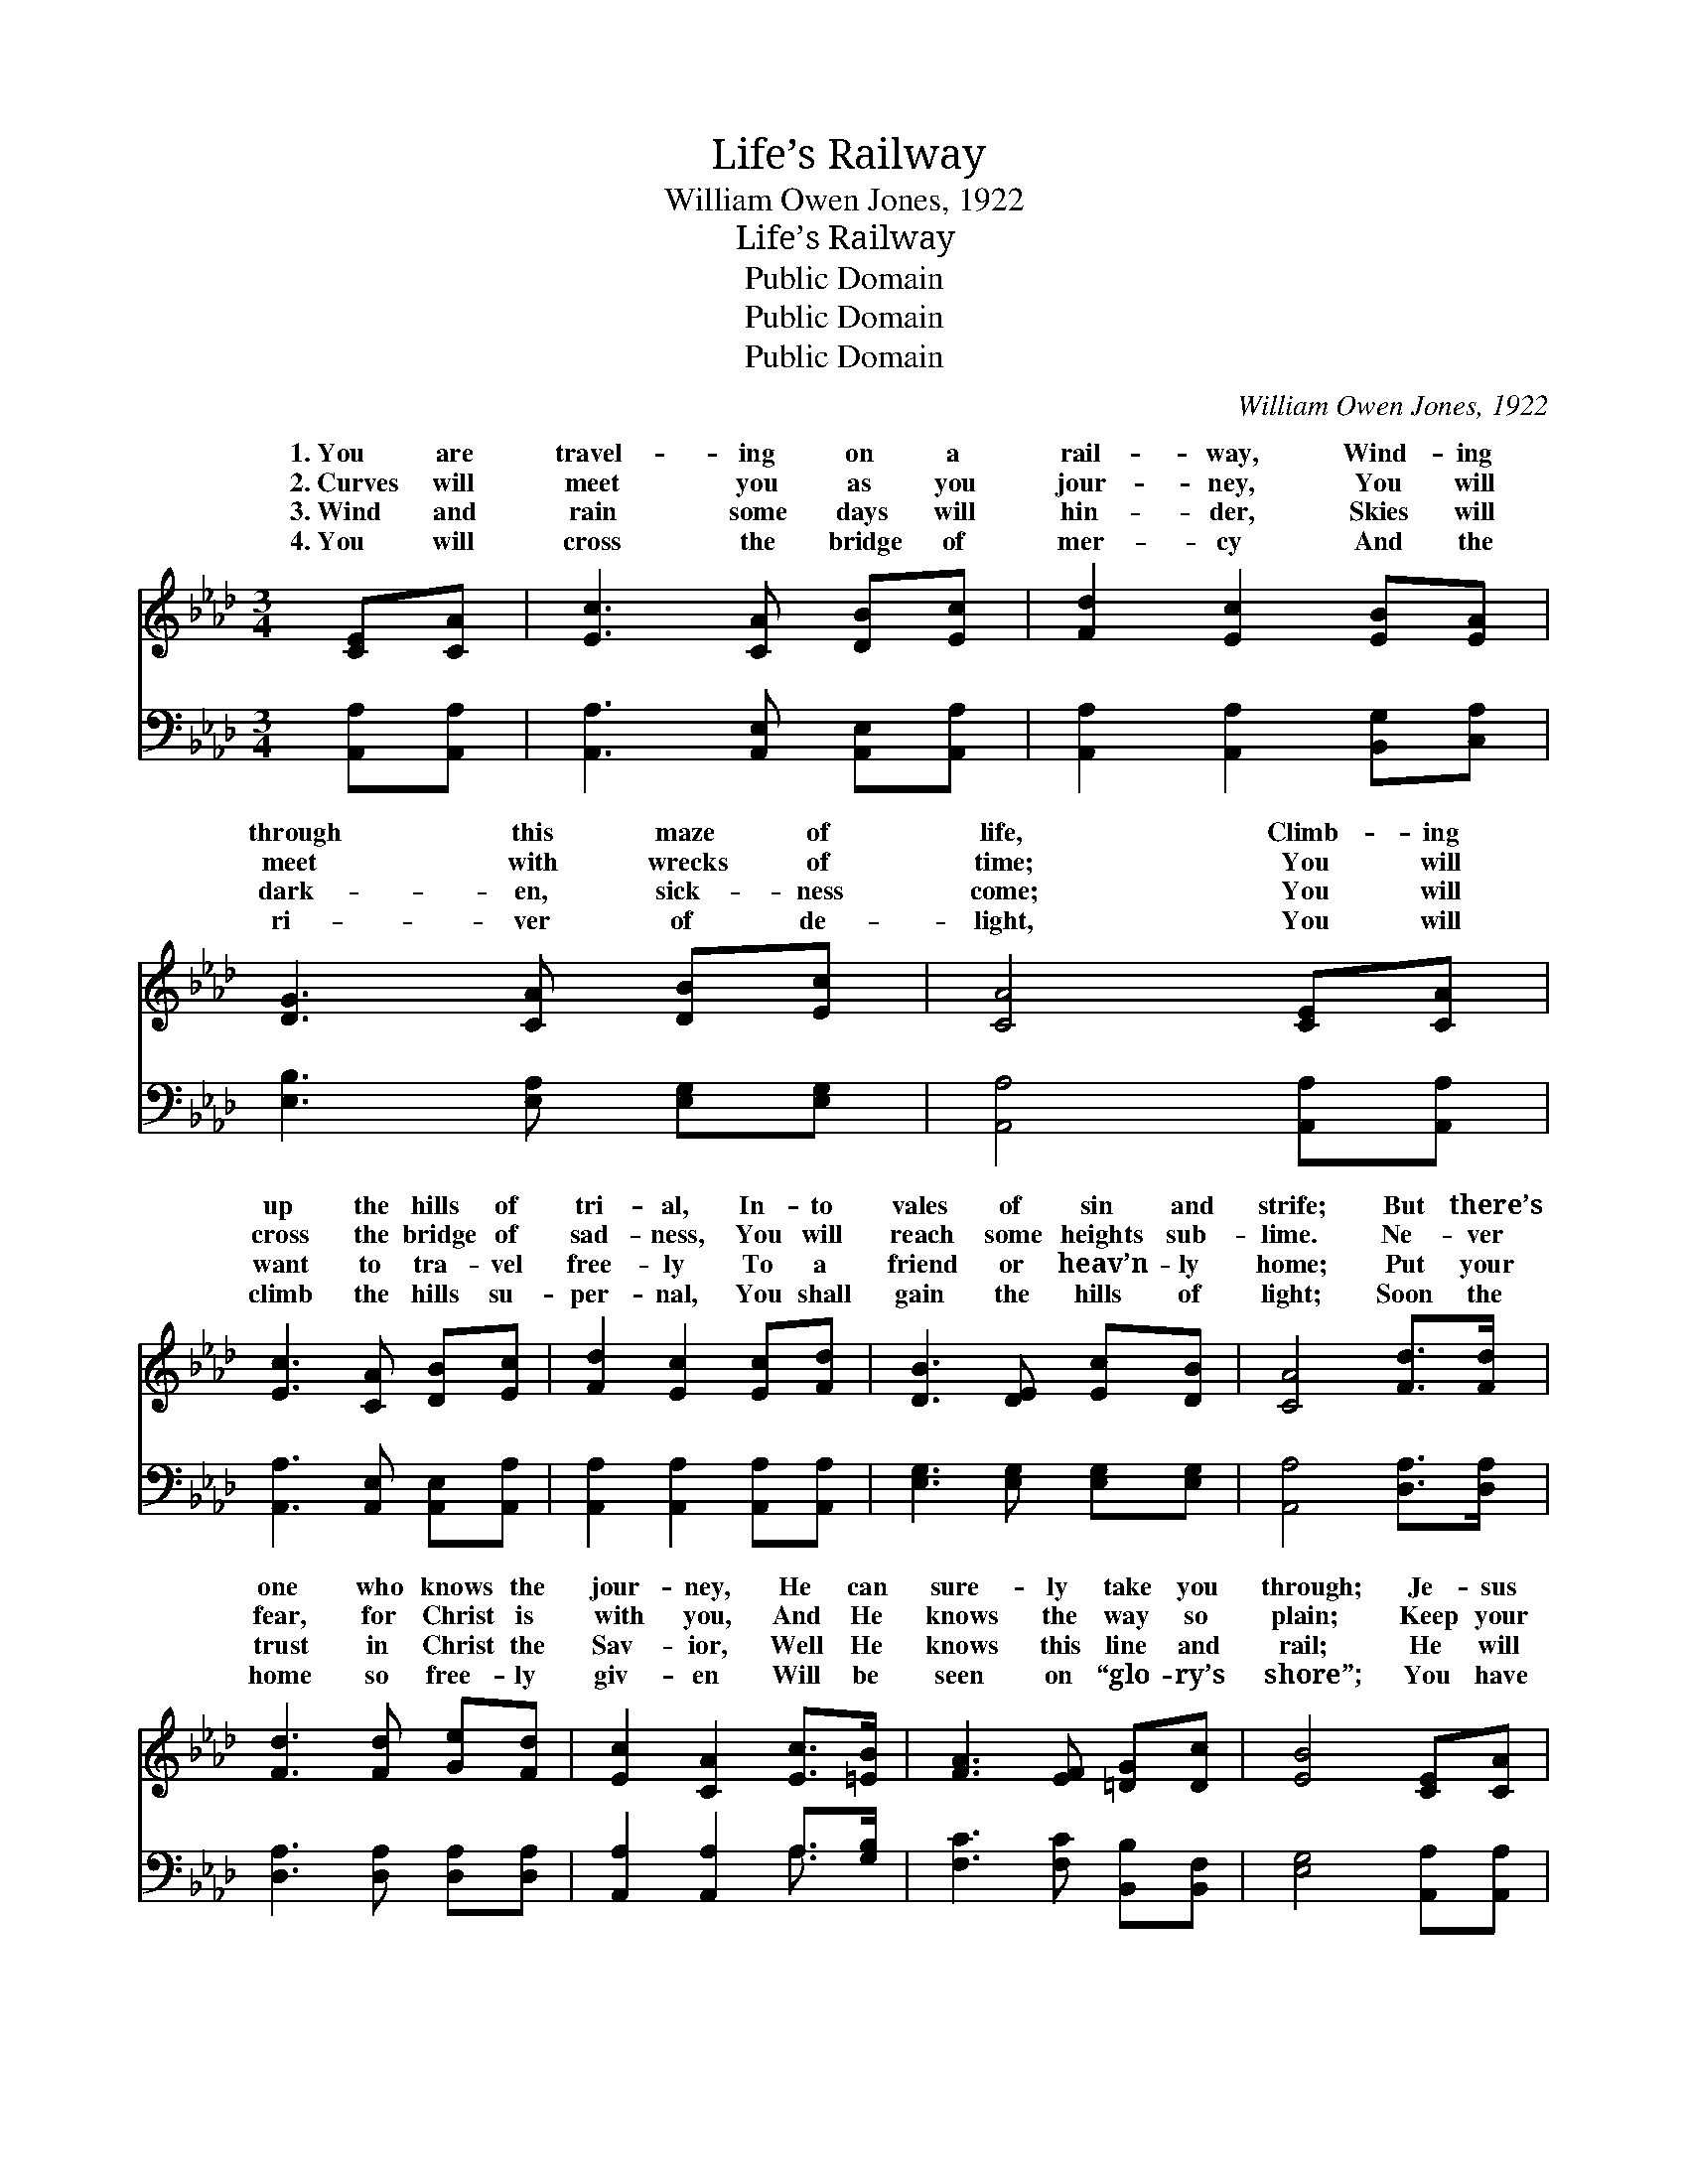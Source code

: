 X:1
T:Life’s Railway
T:William Owen Jones, 1922
T:Life’s Railway
T:Public Domain
T:Public Domain
T:Public Domain
C:William Owen Jones, 1922
Z:Public Domain
%%score ( 1 2 ) ( 3 4 )
L:1/8
M:3/4
K:Ab
V:1 treble 
V:2 treble 
V:3 bass 
V:4 bass 
V:1
 [CE][CA] | [Ec]3 [CA] [DB][Ec] | [Fd]2 [Ec]2 [EB][EA] | [DG]3 [CA] [DB][Ec] | [CA]4 [CE][CA] | %5
w: 1.~You are|travel- ing on a|rail- way, Wind- ing|through this maze of|life, Climb- ing|
w: 2.~Curves will|meet you as you|jour- ney, You will|meet with wrecks of|time; You will|
w: 3.~Wind and|rain some days will|hin- der, Skies will|dark- en, sick- ness|come; You will|
w: 4.~You will|cross the bridge of|mer- cy And the|ri- ver of de-|light, You will|
 [Ec]3 [CA] [DB][Ec] | [Fd]2 [Ec]2 [Ec][Fd] | [DB]3 [DE] [Ec][DB] | [CA]4 [Fd]>[Fd] | %9
w: up the hills of|tri- al, In- to|vales of sin and|strife; But there’s|
w: cross the bridge of|sad- ness, You will|reach some heights sub-|lime. Ne- ver|
w: want to tra- vel|free- ly To a|friend or heav’n- ly|home; Put your|
w: climb the hills su-|per- nal, You shall|gain the hills of|light; Soon the|
 [Fd]3 [Fd] [Ge][Fd] | [Ec]2 [CA]2 [Ec]>[=EB] | [FA]3 [EF] [=DG][Dc] | [EB]4 [CE][CA] | %13
w: one who knows the|jour- ney, He can|sure- ly take you|through; Je- sus|
w: fear, for Christ is|with you, And He|knows the way so|plain; Keep your|
w: trust in Christ the|Sav- ior, Well He|knows this line and|rail; He will|
w: home so free- ly|giv- en Will be|seen on “glo- ry’s|shore”; You have|
 [Ec]3 [Ee] [Ed][_Gc] | [Fd]2 [DF]2 [Fc][FB] | [EA]3 [=DA] [Ec]>[_DB] | [CA]4 || %17
w: knows the way to|glo- ry, He will|safe- ly car- ry|you.|
w: eye on your dear|Sav- ior, He will|ban- ish fear and|pain.|
w: ne- ver leave you|lone- ly For His|love will ne- ver|fail.|
w: reached the heav’n- ly|sta- tion, Ne’er to|leave for- ev- er-|more.|
"^Refrain" [EB]>[Ec] | [Ed]3 [Ed] [Ec][DB] | [CA]2 [Ec]2 F[Fc] | [=DB]3 [DF] [EG][DA] | %21
w: ||||
w: Je- sus,|Sav- ior, bless- èd|Keep- er, Guide us|to Heav’n a- bove;|
w: ||||
w: ||||
 [DB]4 [Ee][Ed] | [Ec]3 [Ec] [Fd][_Ge] | [Ff]2 [FB]2 [Af][Ae] | [FA]3 [_Gc] [Fd][=GB] | A4 |] %26
w: |||||
w: Where the saints|through- out the ag-|es Will u- nite|in songs of love.||
w: |||||
w: |||||
V:2
 x2 | x6 | x6 | x6 | x6 | x6 | x6 | x6 | x6 | x6 | x6 | x6 | x6 | x6 | x6 | x6 | x4 || x2 | x6 | %19
w: |||||||||||||||||||
w: |||||||||||||||||||
 x4 F x | x6 | x6 | x6 | x6 | x6 | A4 |] %26
w: |||||||
w: on|||||||
V:3
 [A,,A,][A,,A,] | [A,,A,]3 [A,,E,] [A,,E,][A,,A,] | [A,,A,]2 [A,,A,]2 [B,,G,][C,A,] | %3
 [E,B,]3 [E,A,] [E,G,][E,G,] | [A,,A,]4 [A,,A,][A,,A,] | [A,,A,]3 [A,,E,] [A,,E,][A,,A,] | %6
 [A,,A,]2 [A,,A,]2 [A,,A,][A,,A,] | [E,G,]3 [E,G,] [E,G,][E,G,] | [A,,A,]4 [D,A,]>[D,A,] | %9
 [D,A,]3 [D,A,] [D,A,][D,A,] | [A,,A,]2 [A,,A,]2 A,>[G,B,] | [F,C]3 [F,C] [B,,B,][B,,F,] | %12
 [E,G,]4 [A,,A,][A,,A,] | [A,,A,]3 [C,A,] [B,,G,][A,,A,] | [D,A,]2 [D,A,]2 [D,E][D,D] | %15
 [E,C]3 [F,B,] [E,A,]>[E,G,] | [A,,A,]4 || [E,G,]>[E,A,] | [E,B,]3 [E,B,] [E,A,][E,G,] | %19
 [A,,A,]2 [A,,A,]2 [F,A,][F,=A,] | B,3 [A,B,] [G,B,][F,B,] | [E,G,]4 [E,C][E,B,] | %22
 A,3 [_G,A,] [F,A,][E,A,] | [D,A,]2 [D,A,]2 [D,A,][C,A,] | [F,A,]3 [E,=A,] [D,B,][E,D] | [A,,C]4 |] %26
V:4
 x2 | x6 | x6 | x6 | x6 | x6 | x6 | x6 | x6 | x6 | x4 A,3/2 x/ | x6 | x6 | x6 | x6 | x6 | x4 || %17
 x2 | x6 | x6 | B,3 x3 | x6 | A,3 x3 | x6 | x6 | x4 |] %26

